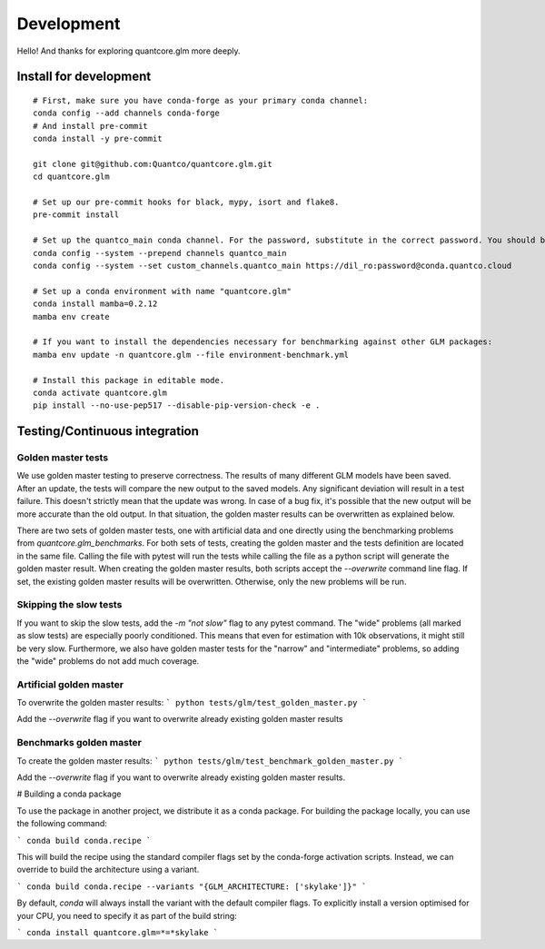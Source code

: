 Development
=========

Hello! And thanks for exploring quantcore.glm more deeply. 

Install for development
----------

::

   # First, make sure you have conda-forge as your primary conda channel:
   conda config --add channels conda-forge
   # And install pre-commit
   conda install -y pre-commit

   git clone git@github.com:Quantco/quantcore.glm.git
   cd quantcore.glm

   # Set up our pre-commit hooks for black, mypy, isort and flake8.
   pre-commit install

   # Set up the quantco_main conda channel. For the password, substitute in the correct password. You should be able to get the password by searching around on slack or asking on the glm_benchmarks slack channel!
   conda config --system --prepend channels quantco_main
   conda config --system --set custom_channels.quantco_main https://dil_ro:password@conda.quantco.cloud
     
   # Set up a conda environment with name "quantcore.glm"
   conda install mamba=0.2.12
   mamba env create

   # If you want to install the dependencies necessary for benchmarking against other GLM packages:
   mamba env update -n quantcore.glm --file environment-benchmark.yml

   # Install this package in editable mode. 
   conda activate quantcore.glm
   pip install --no-use-pep517 --disable-pip-version-check -e .

Testing/Continuous integration
---------

Golden master tests
^^^^^^^^^

We use golden master testing to preserve correctness. The results of many different GLM models have been saved. After an update, the tests will compare the new output to the saved models. Any significant deviation will result in a test failure. This doesn't strictly mean that the update was wrong. In case of a bug fix, it's possible that the new output will be more accurate than the old output. In that situation, the golden master results can be overwritten as explained below. 

There are two sets of golden master tests, one with artificial data and one directly using the benchmarking problems from `quantcore.glm_benchmarks`. For both sets of tests, creating the golden master and the tests definition are located in the same file. Calling the file with pytest will run the tests while calling the file as a python script will generate the golden master result. When creating the golden master results, both scripts accept the `--overwrite` command line flag. If set, the existing golden master results will be overwritten. Otherwise, only the new problems will be run.

Skipping the slow tests
^^^^^^^^

If you want to skip the slow tests, add the `-m "not slow"` flag to any pytest command. The "wide" problems (all marked as slow tests) are especially poorly conditioned. This means that even for estimation with 10k observations, it might still be very slow. Furthermore, we also have golden master tests for the "narrow" and "intermediate" problems, so adding the "wide" problems do not add much coverage.

Artificial golden master
^^^^^^^^

To overwrite the golden master results:
```
python tests/glm/test_golden_master.py
```

Add the `--overwrite` flag if you want to overwrite already existing golden master results

Benchmarks golden master
^^^^^^^^^^

To create the golden master results:
```
python tests/glm/test_benchmark_golden_master.py
```

Add the `--overwrite` flag if you want to overwrite already existing golden master results.

# Building a conda package

To use the package in another project, we distribute it as a conda package.
For building the package locally, you can use the following command:

```
conda build conda.recipe
```

This will build the recipe using the standard compiler flags set by the conda-forge activation scripts.
Instead, we can override to build the architecture using a variant. 

```
conda build conda.recipe --variants "{GLM_ARCHITECTURE: ['skylake']}"
```

By default, `conda` will always install the variant with the default compiler flags.
To explicitly install a version optimised for your CPU, you need to specify it as part of the build string:

```
conda install quantcore.glm=*=*skylake
```

